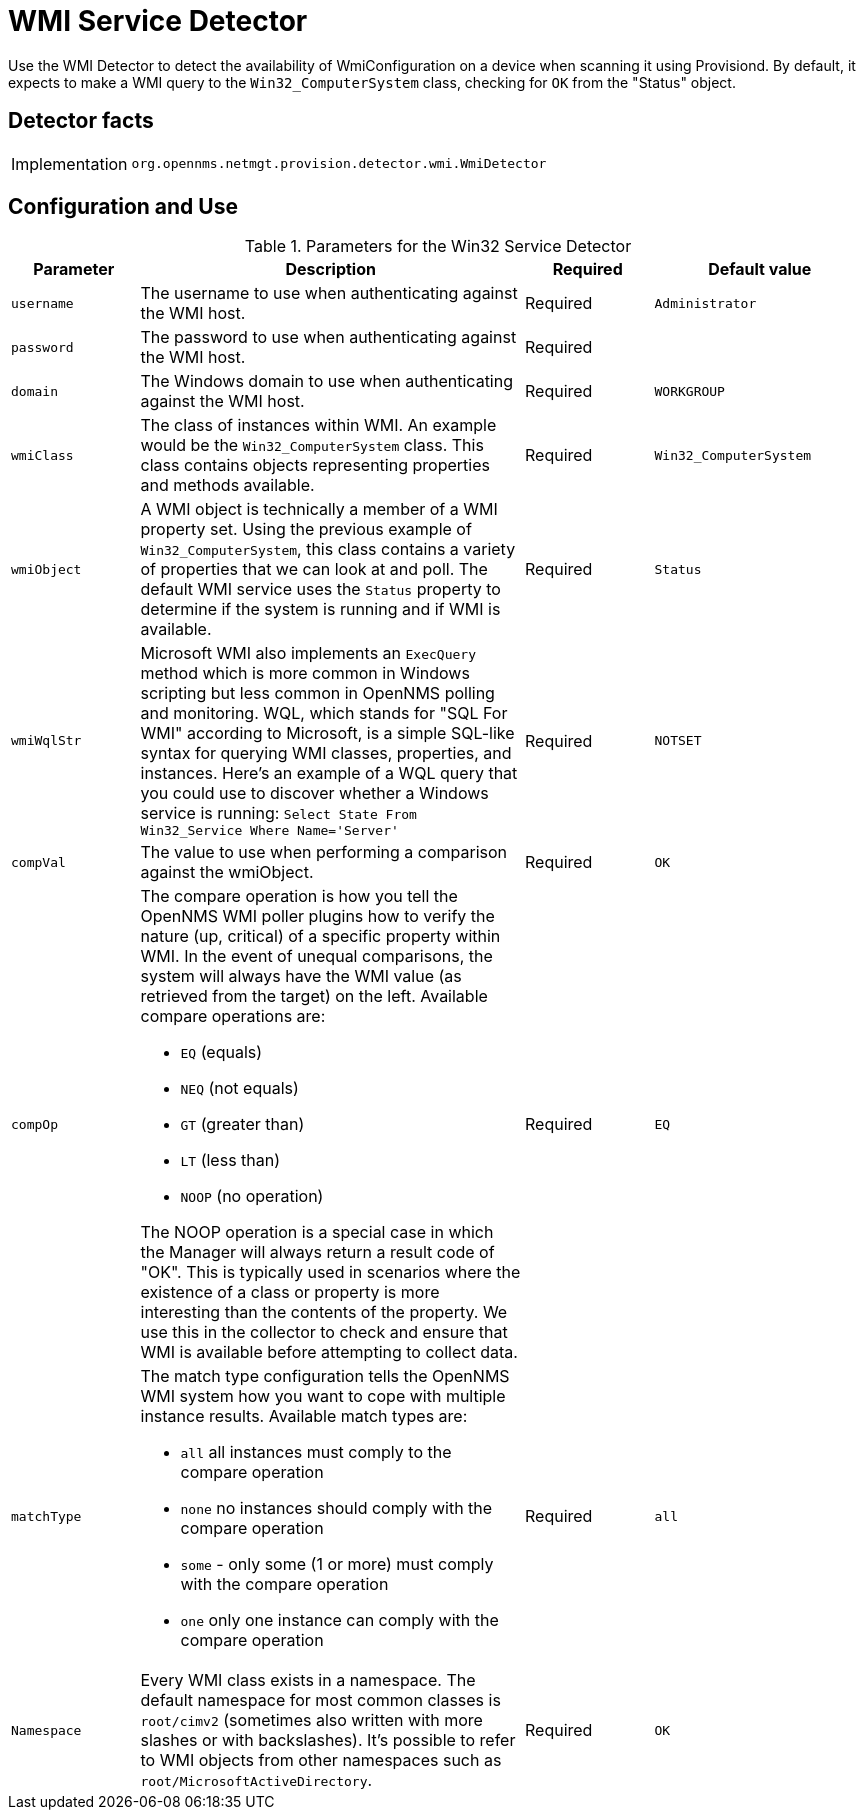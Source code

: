 = WMI Service Detector

Use the WMI Detector to detect the availability of WmiConfiguration on a device when scanning it using Provisiond.
By default, it expects to make a WMI query to the `Win32_ComputerSystem` class, checking for `OK` from the "Status" object.

== Detector facts

[options="autowidth"]
|===
| Implementation | `org.opennms.netmgt.provision.detector.wmi.WmiDetector`
|===

== Configuration and Use

.Parameters for the Win32 Service Detector
[options="header" cols="15%,45%,15%,25%"]
|===
| Parameter   | Description                                                                                                                                      | Required | Default value
| `username`  | The username to use when authenticating against the WMI host.                                                                                    | Required | `Administrator`
| `password`  | The password to use when authenticating against the WMI host.                                                                                    | Required |
| `domain`    | The Windows domain to use when authenticating against the WMI host.                                                                              | Required | `WORKGROUP`
| `wmiClass`  | The class of instances within WMI. An example would be the `Win32_ComputerSystem` class.
                This class contains objects representing properties and methods available.                                                                       | Required | `Win32_ComputerSystem`
| `wmiObject` | A WMI object is technically a member of a WMI property set.
                Using the previous example of `Win32_ComputerSystem`, this class contains a variety of properties that we can look at and poll.
                The default WMI service uses the `Status` property to determine if the system is running and if WMI is available.                                | Required | `Status`
| `wmiWqlStr` | Microsoft WMI also implements an `ExecQuery` method which is more common in Windows scripting but less common in OpenNMS polling and monitoring.
                WQL, which stands for "SQL For WMI" according to Microsoft, is a simple SQL-like syntax for querying WMI classes, properties, and instances.
                Here's an example of a WQL query that you could use to discover whether a Windows service is running: `Select State From Win32_Service Where Name='Server'`                                                                                                                                   | Required | `NOTSET`
| `compVal`   | The value to use when performing a comparison against the wmiObject.                                                                             | Required | `OK`
| `compOp`   a| The compare operation is how you tell the OpenNMS WMI poller plugins how to verify the nature (up, critical) of a specific property within WMI.
                In the event of unequal comparisons, the system will always have the WMI value (as retrieved from the target) on the left.
                Available compare operations are:

* `EQ` (equals)
* `NEQ` (not equals)
* `GT` (greater than)
* `LT` (less than)
* `NOOP` (no operation)

The NOOP operation is a special case in which the Manager will always return a result code of "OK".
This is typically used in scenarios where the existence of a class or property is more interesting than the contents of the property.
We use this in the collector to check and ensure that WMI is available before attempting to collect data.                                                        | Required | `EQ`
| `matchType`   a| The match type configuration tells the OpenNMS WMI system how you want to cope with multiple instance results.
                   Available match types are:

* `all` all instances must comply to the compare operation
* `none` no instances should comply with the compare operation
* `some` - only some (1 or more) must comply with the compare operation
* `one` only one instance can comply with the compare operation | Required | `all`

| `Namespace`   | Every WMI class exists in a namespace.
                  The default namespace for most common classes is `root/cimv2` (sometimes also written with more slashes or with backslashes).
                  It's possible to refer to WMI objects from other namespaces such as `root/MicrosoftActiveDirectory`.                                           | Required | `OK`
|===
